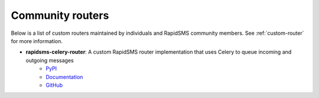 Community routers
-----------------

Below is a list of custom routers maintained by individuals and RapidSMS
community members. See :ref:`custom-router` for more information.

* **rapidsms-celery-router**: A custom RapidSMS router implementation that uses Celery to queue incoming and outgoing messages
    * `PyPI <http://pypi.python.org/pypi/rapidsms-celery-router>`_
    * `Documentation <http://rapidsms-celery-router.readthedocs.org/en/latest/index.html>`_
    * `GitHub <https://github.com/rapidsms/rapidsms-celery-router>`_

